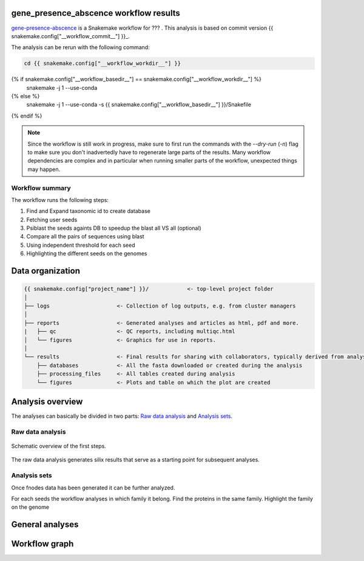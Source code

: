 gene_presence_abscence workflow results
=======================================

gene-presence-abscence_ is a Snakemake workflow for ???
. This analysis is based on commit version {{ snakemake.config["__workflow_commit__"] }}_.

The analysis can be rerun with the following command:

.. code-block:: shell

   cd {{ snakemake.config["__workflow_workdir__"] }}
{% if snakemake.config["__workflow_basedir__"] == snakemake.config["__workflow_workdir__"] %}
   snakemake -j 1 --use-conda
{% else %}
   snakemake -j 1 --use-conda -s {{ snakemake.config["__workflow_basedir__"] }}/Snakefile
{% endif %}

.. note::

   Since the workflow is still work in progress, make sure to first
   run the commands with the `--dry-run` (`-n`) flag to make sure you
   don't inadvertedly have to regenerate large parts of the results.
   Many workflow dependencies are complex and in particular when
   running smaller parts of the workflow, unexpected things may
   happen.


Workflow summary
----------------

The workflow runs the following steps:

1. Find and Expand taxonomic id to create database
2. Fetching user seeds
3. Psiblast the seeds againts DB to speedup the blast all VS all (optional)
4. Compare all the pairs of sequences using blast
5. Using independent threshold for each seed
6. Highlighting the different seeds on the genomes


Data organization
=================

.. code-block:: text

   {{ snakemake.config["project_name"] }}/            <- top-level project folder
   │
   ├── logs                     <- Collection of log outputs, e.g. from cluster managers
   │
   ├── reports                  <- Generated analyses and articles as html, pdf and more.
   |   ├── qc                   <- QC reports, including multiqc.html
   │   └── figures              <- Graphics for use in reports.
   │
   └── results                  <- Final results for sharing with collaborators, typically derived from analysis sets
       ├── databases            <- All the fasta downloaded or created during the analysis
       ├── processing_files     <- All tables created during analysis
       └── figures              <- Plots and table on which the plot are created



Analysis overview
=================

The analyses can basically be divided in two parts: `Raw data
analysis`_ and `Analysis sets`_.

Raw data analysis
------------------

.. figure:: {{ Rule_basedir }}/report/dag_first_steps.svg
   :width: 30%
   :align: center

   Schematic overview of the first steps.

The raw data analysis generates silix results that serve as a
starting point for subsequent analyses.

Analysis sets
--------------

Once fnodes data has been generated it can be further analyzed.

For each seeds the workflow analyses in which family it belong.
Find the proteins in the same family. Highlight the family on
the genome


General analyses
=================


Workflow graph
==============


.. _gene-presence-abscence: https://github.com/vdclab/gene_presence_abscence
.. _{{ snakemake.config["__workflow_commit__"] }}: {{ snakemake.config["__workflow_commit_link__"] }}
